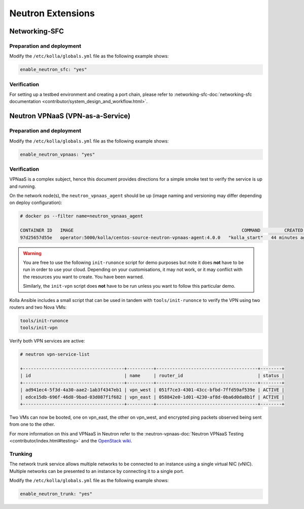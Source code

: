 .. _neutron-extensions:

==================
Neutron Extensions
==================

Networking-SFC
~~~~~~~~~~~~~~

Preparation and deployment
--------------------------

Modify the ``/etc/kolla/globals.yml`` file as the following example shows:

.. code-block:: yaml

   enable_neutron_sfc: "yes"

Verification
------------

For setting up a testbed environment and creating a port chain, please refer
to :networking-sfc-doc:`networking-sfc documentation
<contributor/system_design_and_workflow.html>`.

Neutron VPNaaS (VPN-as-a-Service)
~~~~~~~~~~~~~~~~~~~~~~~~~~~~~~~~~

Preparation and deployment
--------------------------

Modify the ``/etc/kolla/globals.yml`` file as the following example shows:

.. code-block:: yaml

   enable_neutron_vpnaas: "yes"

Verification
------------

VPNaaS is a complex subject, hence this document provides directions for a
simple smoke test to verify the service is up and running.

On the network node(s), the ``neutron_vpnaas_agent`` should be up (image naming
and versioning may differ depending on deploy configuration):

.. code-block:: console

   # docker ps --filter name=neutron_vpnaas_agent

   CONTAINER ID   IMAGE                                                               COMMAND         CREATED          STATUS        PORTS  NAMES
   97d25657d55e   operator:5000/kolla/centos-source-neutron-vpnaas-agent:4.0.0   "kolla_start"   44 minutes ago   Up 44 minutes        neutron_vpnaas_agent

.. warning::

   You are free to use the following ``init-runonce`` script for demo
   purposes but note it does **not** have to be run in order to use your
   cloud. Depending on your customisations, it may not work, or it may
   conflict with the resources you want to create. You have been warned.

   Similarly, the ``init-vpn`` script does **not** have to be run unless
   you want to follow this particular demo.

Kolla Ansible includes a small script that can be used in tandem with
``tools/init-runonce`` to verify the VPN using two routers and two Nova VMs:

.. code-block:: console

   tools/init-runonce
   tools/init-vpn

Verify both VPN services are active:

.. code-block:: console

   # neutron vpn-service-list

   +--------------------------------------+----------+--------------------------------------+--------+
   | id                                   | name     | router_id                            | status |
   +--------------------------------------+----------+--------------------------------------+--------+
   | ad941ec4-5f3d-4a30-aae2-1ab3f4347eb1 | vpn_west | 051f7ce3-4301-43cc-bfbd-7ffd59af539e | ACTIVE |
   | edce15db-696f-46d8-9bad-03d087f1f682 | vpn_east | 058842e0-1d01-4230-af8d-0ba6d0da8b1f | ACTIVE |
   +--------------------------------------+----------+--------------------------------------+--------+

Two VMs can now be booted, one on vpn_east, the other on vpn_west, and
encrypted ping packets observed being sent from one to the other.

For more information on this and VPNaaS in Neutron refer to the
:neutron-vpnaas-doc:`Neutron VPNaaS Testing <contributor/index.html#testing>`
and the `OpenStack wiki <https://wiki.openstack.org/wiki/Neutron/VPNaaS>`_.

Trunking
--------

The network trunk service allows multiple networks to be connected to an
instance using a single virtual NIC (vNIC). Multiple networks can be presented
to an instance by connecting it to a single port.

Modify the ``/etc/kolla/globals.yml`` file as the following example shows:

.. code-block:: yaml

   enable_neutron_trunk: "yes"
